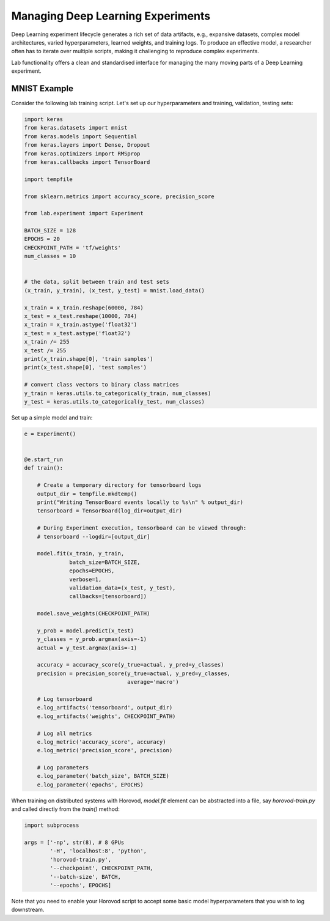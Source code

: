.. _dlexperiments:

Managing Deep Learning Experiments
==================================

Deep Learning experiment lifecycle generates a rich set of data artifacts, e.g., expansive datasets, complex model architectures, varied hyperparameters, learned weights, and training logs. To produce an effective model, a researcher often has to iterate over multiple scripts, making it challenging to reproduce complex experiments.

Lab functionality offers a clean and standardised interface for managing the many moving parts of a Deep Learning experiment.

MNIST Example
~~~~~~~~~~~~~~~~

Consider the following lab training script. Let's set up our hyperparameters and training, validation, testing sets:

.. code-block:: python

	import keras
	from keras.datasets import mnist
	from keras.models import Sequential
	from keras.layers import Dense, Dropout
	from keras.optimizers import RMSprop
	from keras.callbacks import TensorBoard

	import tempfile

	from sklearn.metrics import accuracy_score, precision_score

	from lab.experiment import Experiment

	BATCH_SIZE = 128
	EPOCHS = 20
	CHECKPOINT_PATH = 'tf/weights'
	num_classes = 10
	

	# the data, split between train and test sets
	(x_train, y_train), (x_test, y_test) = mnist.load_data()

	x_train = x_train.reshape(60000, 784)
	x_test = x_test.reshape(10000, 784)
	x_train = x_train.astype('float32')
	x_test = x_test.astype('float32')
	x_train /= 255
	x_test /= 255
	print(x_train.shape[0], 'train samples')
	print(x_test.shape[0], 'test samples')

	# convert class vectors to binary class matrices
	y_train = keras.utils.to_categorical(y_train, num_classes)
	y_test = keras.utils.to_categorical(y_test, num_classes)


Set up a simple model and train:

.. code-block:: python

	e = Experiment()


	@e.start_run
	def train():

	    # Create a temporary directory for tensorboard logs
	    output_dir = tempfile.mkdtemp()
	    print("Writing TensorBoard events locally to %s\n" % output_dir)
	    tensorboard = TensorBoard(log_dir=output_dir)

	    # During Experiment execution, tensorboard can be viewed through:
	    # tensorboard --logdir=[output_dir]

	    model.fit(x_train, y_train,
	              batch_size=BATCH_SIZE,
	              epochs=EPOCHS,
	              verbose=1,
	              validation_data=(x_test, y_test),
	              callbacks=[tensorboard])

	    model.save_weights(CHECKPOINT_PATH)

	    y_prob = model.predict(x_test)
	    y_classes = y_prob.argmax(axis=-1)
	    actual = y_test.argmax(axis=-1)

	    accuracy = accuracy_score(y_true=actual, y_pred=y_classes)
	    precision = precision_score(y_true=actual, y_pred=y_classes,
	                                average='macro')

	    # Log tensorboard
	    e.log_artifacts('tensorboard', output_dir)
	    e.log_artifacts('weights', CHECKPOINT_PATH)

	    # Log all metrics
	    e.log_metric('accuracy_score', accuracy)
	    e.log_metric('precision_score', precision)

	    # Log parameters
	    e.log_parameter('batch_size', BATCH_SIZE)
	    e.log_parameter('epochs', EPOCHS)

When training on distributed systems with Horovod, `model.fit` element can be abstracted into a file, say `horovod-train.py` and called directly from the `train()` method:

.. code-block:: python

	import subprocess

	args = ['-np', str(8), # 8 GPUs
		'-H', 'localhost:8', 'python',
		'horovod-train.py',
		'--checkpoint', CHECKPOINT_PATH,
		'--batch-size', BATCH,
		'--epochs', EPOCHS]

Note that you need to enable your Horovod script to accept some basic model hyperparameters that you wish to log downstream.